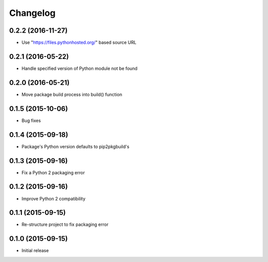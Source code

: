 Changelog
=========


0.2.2 (2016-11-27)
------------------

- Use "https://files.pythonhosted.org/" based source URL


0.2.1 (2016-05-22)
------------------

- Handle specified version of Python module not be found


0.2.0 (2016-05-21)
------------------

- Move package build process into build() function


0.1.5 (2015-10-06)
------------------

- Bug fixes


0.1.4 (2015-09-18)
------------------

- Package's Python version defaults to pip2pkgbuild's


0.1.3 (2015-09-16)
------------------

- Fix a Python 2 packaging error


0.1.2 (2015-09-16)
------------------

- Improve Python 2 compatibility


0.1.1 (2015-09-15)
------------------

- Re-structure project to fix packaging error


0.1.0 (2015-09-15)
------------------

- Initial release

